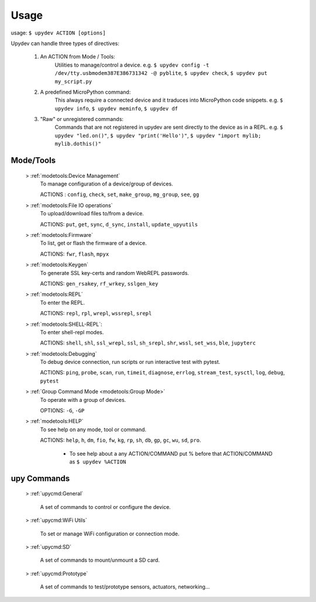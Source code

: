 
Usage
======

usage: ``$ upydev ACTION [options]``

Upydev can handle three types of directives:

	1) An ACTION from Mode / Tools:
			Utilities to manage/control a device.
			e.g. ``$ upydev config -t /dev/tty.usbmodem387E386731342 -@ pyblite``,
			``$ upydev check``, ``$ upydev put my_script.py``


	2) A predefined MicroPython command:
			This always require a connected device and it traduces into MicroPython code snippets.
			e.g. ``$ upydev info``, ``$ upydev meminfo``, ``$ upydev df``

	3) "Raw" or unregistered commands:
			Commands that are not registered in upydev are sent directly to the device as in a REPL.
			e.g. ``$ upydev "led.on()"``, ``$ upydev "print('Hello')"``, ``$ upydev "import mylib; mylib.dothis()"``


Mode/Tools
-----------
	> :ref:`modetools:Device Management`
			To manage configuration of a device/group of devices.

			ACTIONS : ``config``, ``check``, ``set``, ``make_group``, ``mg_group``, ``see``, ``gg``

	> :ref:`modetools:File IO operations`
			To upload/download files to/from a device.

			ACTIONS: ``put``, ``get``, ``sync``, ``d_sync``, ``install``, ``update_upyutils``

	> :ref:`modetools:Firmware`
			To list, get or flash the firmware of a device.

			ACTIONS: ``fwr``, ``flash``, ``mpyx``

	> :ref:`modetools:Keygen`
			To generate SSL key-certs and random WebREPL passwords.

			ACTIONS: ``gen_rsakey``, ``rf_wrkey``, ``sslgen_key``


	> :ref:`modetools:REPL`
			To enter the REPL.

			ACTIONS: ``repl``, ``rpl``, ``wrepl``, ``wssrepl``, ``srepl``

	> :ref:`modetools:SHELL-REPL`:
			To enter shell-repl modes.

			ACTIONS: ``shell``, ``shl``, ``ssl_wrepl``, ``ssl``, ``sh_srepl``, ``shr``, ``wssl``, ``set_wss``, ``ble``, ``jupyterc``

	> :ref:`modetools:Debugging`
			To debug device connection, run scripts or run interactive test with pytest.

			ACTIONS: ``ping``, ``probe``, ``scan``, ``run``, ``timeit``, ``diagnose``, ``errlog``, ``stream_test``, ``sysctl``, ``log``, ``debug``, ``pytest``

	> :ref:`Group Command Mode <modetools:Group Mode>`
			To operate with a group of devices.

			OPTIONS: ``-G``, ``-GP``

	> :ref:`modetools:HELP`
			To see help on any mode, tool or command.

			ACTIONS: ``help``, ``h``, ``dm``, ``fio``, ``fw``, ``kg``, ``rp``, ``sh``, ``db``, ``gp``, ``gc``, ``wu``, ``sd``, ``pro``.

					- To see help about a any ACTION/COMMAND put % before that ACTION/COMMAND as ``$ upydev %ACTION``


upy Commands
------------
	> :ref:`upycmd:General`

		A set of commands to control or configure the device.

	> :ref:`upycmd:WiFi Utils`

		To set or manage WiFi configuration or connection mode.

	> :ref:`upycmd:SD`

		A set of commands to mount/unmount a SD card.

	> :ref:`upycmd:Prototype`

		A set of commands to test/prototype sensors, actuators, networking...
